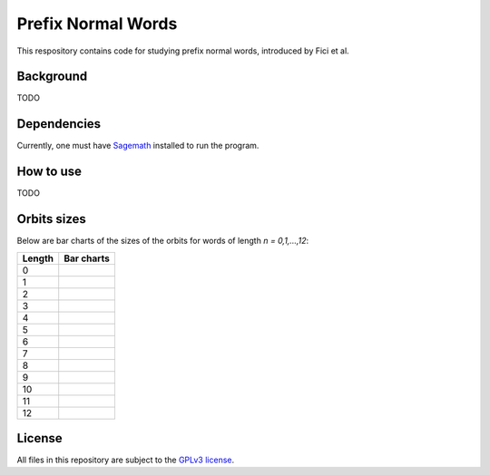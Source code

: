 Prefix Normal Words
~~~~~~~~~~~~~~~~~~~

This respository contains code for studying prefix normal words, introduced by
Fici et al.

Background
==========

TODO

Dependencies
============

Currently, one must have `Sagemath <http://www.sagemath.org>`__ installed to
run the program.

How to use
==========

TODO

Orbits sizes
============

Below are bar charts of the sizes of the orbits for words of length `n =
0,1,...,12`:

+--------+-----------------------------------------------+
| Length | Bar charts                                    |
+========+===============================================+
|   0    | .. image:: images/resized/orbits-sizes-00.png |
|        |    :width: 200px                              |
+--------+-----------------------------------------------+
|   1    | .. image:: images/resized/orbits-sizes-01.png |
|        |    :width: 200px                              |
+--------+-----------------------------------------------+
|   2    | .. image:: images/resized/orbits-sizes-02.png |
|        |    :width: 200px                              |
+--------+-----------------------------------------------+
|   3    | .. image:: images/resized/orbits-sizes-03.png |
|        |    :width: 200px                              |
+--------+-----------------------------------------------+
|   4    | .. image:: images/resized/orbits-sizes-04.png |
|        |    :width: 200px                              |
+--------+-----------------------------------------------+
|   5    | .. image:: images/resized/orbits-sizes-05.png |
|        |    :width: 200px                              |
+--------+-----------------------------------------------+
|   6    | .. image:: images/resized/orbits-sizes-06.png |
|        |    :width: 200px                              |
+--------+-----------------------------------------------+
|   7    | .. image:: images/resized/orbits-sizes-07.png |
|        |    :width: 200px                              |
+--------+-----------------------------------------------+
|   8    | .. image:: images/resized/orbits-sizes-08.png |
|        |    :width: 200px                              |
+--------+-----------------------------------------------+
|   9    | .. image:: images/resized/orbits-sizes-09.png |
|        |    :width: 200px                              |
+--------+-----------------------------------------------+
|   10   | .. image:: images/resized/orbits-sizes-10.png |
|        |    :width: 200px                              |
+--------+-----------------------------------------------+
|   11   | .. image:: images/resized/orbits-sizes-11.png |
|        |    :width: 200px                              |
+--------+-----------------------------------------------+
|   12   | .. image:: images/resized/orbits-sizes-12.png |
|        |    :width: 200px                              |
+--------+-----------------------------------------------+

License
=======

All files in this repository are subject to the `GPLv3 license
<https://www.gnu.org/licenses/gpl-3.0.en.html>`__.
